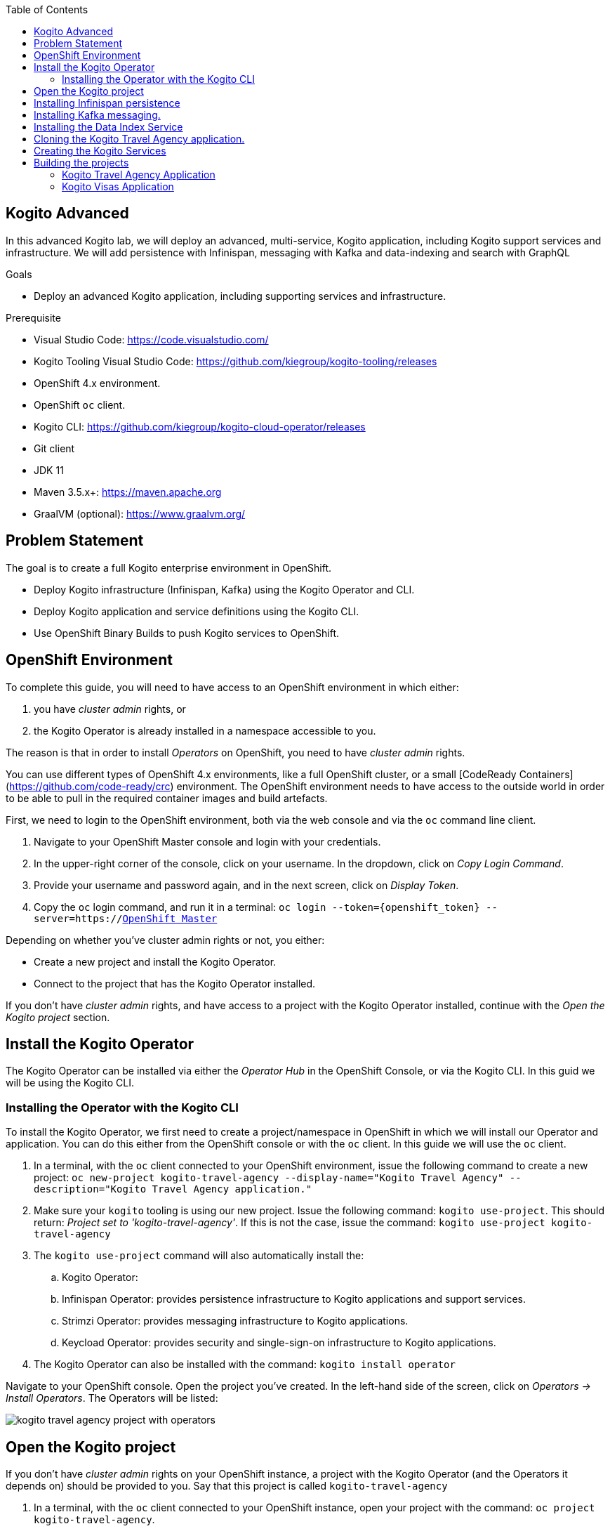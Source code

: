 :scrollbar:
:toc2:
:dmn_github: link:https://github.com/gpe-mw-training/bxms_decision_mgmt_foundations_lab/tree/master/dmn[DMN GitHub repository]
:gitHub_repo: link:https://github.com/gpe-mw-training/bxms_decision_mgmt_foundations_lab[GitHub repository]
:business_central: link:https://localhost:8080/business-central[Business Central]
:openshift_master: link:https://console-openshift-console.apps-crc.testing/[OpenShift Master]
:kie_server: link:https://localhost:8080/kie-server[KIE Server]
:linkattrs:

== Kogito Advanced

In this advanced Kogito lab, we will deploy an advanced, multi-service, Kogito application, including Kogito support services and infrastructure.
We will add persistence with Infinispan, messaging with Kafka and data-indexing and search with GraphQL

.Goals
* Deploy an advanced Kogito application, including supporting services and infrastructure.

.Prerequisite
* Visual Studio Code: https://code.visualstudio.com/
* Kogito Tooling Visual Studio Code: https://github.com/kiegroup/kogito-tooling/releases
* OpenShift 4.x environment.
* OpenShift `oc` client.
* Kogito CLI: https://github.com/kiegroup/kogito-cloud-operator/releases
* Git client
* JDK 11
* Maven 3.5.x+: https://maven.apache.org
* GraalVM (optional): https://www.graalvm.org/


== Problem Statement
The goal is to create a full Kogito enterprise environment in OpenShift.

* Deploy Kogito infrastructure (Infinispan, Kafka) using the Kogito Operator and CLI.
* Deploy Kogito application and service definitions using the Kogito CLI.
* Use OpenShift Binary Builds to push Kogito services to OpenShift.

== OpenShift Environment
To complete this guide, you will need to have access to an OpenShift environment in which either:

. you have _cluster admin_ rights, or
. the Kogito Operator is already installed in a namespace accessible to you.

The reason is that in order to install _Operators_ on OpenShift, you need to have _cluster admin_ rights.

You can use different types of OpenShift 4.x environments, like a full OpenShift cluster, or a small [CodeReady Containers](https://github.com/code-ready/crc) environment.
The OpenShift environment needs to have access to the outside world in order to be able to pull in the required container images and build artefacts.

First, we need to login to the OpenShift environment, both via the web console and via the `oc` command line client.

. Navigate to your OpenShift Master console and login with your credentials.
. In the upper-right corner of the console, click on your username. In the dropdown, click on _Copy Login Command_.
. Provide your username and password again, and in the next screen, click on _Display Token_.
. Copy the `oc` login command, and run it in a terminal: `oc login --token={openshift_token} --server=https://{openshift_master}`

Depending on whether you've cluster admin rights or not, you either:

- Create a new project and install the Kogito Operator.
- Connect to the project that has the Kogito Operator installed.

If you don't have _cluster admin_ rights, and have access to a project with the Kogito Operator installed, continue with the _Open the Kogito project_ section.

== Install the Kogito Operator

The Kogito Operator can be installed via either the _Operator Hub_ in the OpenShift Console, or via the Kogito CLI. In this guid we will be using the Kogito CLI.

=== Installing the Operator with the Kogito CLI

To install the Kogito Operator, we first need to create a project/namespace in OpenShift in which we will install our Operator and application.
You can do this either from the OpenShift console or with the `oc` client. In this guide we will use the `oc` client.

. In a terminal, with the `oc` client connected to your OpenShift environment, issue the following command to create a new project: `oc new-project kogito-travel-agency --display-name="Kogito Travel Agency" --description="Kogito Travel Agency application."`
. Make sure your `kogito` tooling is using our new project. Issue the following command: `kogito use-project`. This should return: _Project set to 'kogito-travel-agency'_. If this is not the case, issue the command: `kogito use-project kogito-travel-agency`
. The `kogito use-project` command will also automatically install the:
.. Kogito Operator:
.. Infinispan Operator: provides persistence infrastructure to Kogito applications and support services.
.. Strimzi Operator: provides messaging infrastructure to Kogito applications.
.. Keycload Operator: provides security and single-sign-on infrastructure to Kogito applications.
. The Kogito Operator can also be installed with the command: `kogito install operator`

Navigate to your OpenShift console. Open the project you've created. In the left-hand side of the screen, click on _Operators -> Install Operators_. The Operators will be listed:

image:images/kogito-travel-agency-project-with-operators.png[]

== Open the Kogito project

If you don't have _cluster admin_ rights on your OpenShift instance, a project with the Kogito Operator (and the Operators it depends on) should be provided to you.
Say that this project is called `kogito-travel-agency`

. In a terminal, with the `oc` client connected to your OpenShift instance, open your project with the command: `oc project kogito-travel-agency`.
. Make sure your `kogito` tooling is using our new project. Issue the following command: `kogito use-project`. This should return: _Project set to 'kogito-travel-agency'_. If this is not the case, issue the command: `kogito use-project kogito-travel-agency`


== Installing Infinispan persistence

Kogito persistence is built on-top of the NoSQL key/value store paradigm. By defaul, Kogito services and support services use [Infinispan](https://infinispan.org/) as their persistence provider.
The Kogito Operator depends on, and user, the Infinispan Operator to deploy and manage the Infinispan infrastructure in the Kogito project.

The Infinispan infrastructure can be installed both from the Kogito Operator UI in the OpenShift Console and the `kogito` client. In this guide, we will be using the `kogito` client.

. From a terminal, install the Infinispan infrastructure using the command: `kogito install infinispan`
. Navigate to the Kogito Operator in the OpenShift console. A new `kogito-infra` CR (Custom Resource) will be created:
+
image:images/kogito-install-infinispan.png[]
+
. If we navigate to the Infinispan Operator in the OpenShift Console, we can see the `kogito-infispan` Infinispan CR, which defines the Infispan cluster:
+
image:images/kogito-install-infinispan.png[]
+
. Under _Workloads -> Stateful Sets_, the `kogito-infinispan` _Stateful Set_ is deployed.
+
image:images/kogito-stateful-sets-infinispan.png[]

With the persistence infrastructure deployed, we can continue with the messaging infrastructure

== Installing Kafka messaging.

Kogito services and support services are built on [Quarkus](https://quarkus.io/) (note Kogito services can also be built on top of SpringBoot), and as such use MicroProfile Reactive Messaging specification for messaging.
By default Kogito uses [Apache Kafka](https://kafka.apache.org/) as the messaging provider. The Kogito Operator depends on, and uses, the [Strimzi](https://strimzi.io/) Operator to deploy and manage the Kafka infrastructure in the Kogito project.

The Kafka infrastructure can be installed both from the Kogito Operator UI in the OpenShift Console and the `kogito` client. In this guide, we will use the `kogito` client.

. From a terminal, install the Kafka infrastructure with the command: `kogito install kafka`
. Navigate to the Kogito Operator in the OpenShift console. Navigate to the _Kogito Infra_ tab. Click on the `kogito-infra` CR, and observe that the _Install Kafka_ switch is enabled. I.e. the Kogito Kafka management resides in the same `KogitoInfra` _Custom Resource_ as the Kogito Infispan infra.
+
image:images/kogito-infra-install-kafka.png[]
+
. Navigate to the Strimzi Operator in the OpenShift Console. Observe the `kogito-kafka` CR instance:
+
image:images/kogito-strimzi-kogito-kafka-cr.png[]
+
. Under _Workloads -> Stateful Sets_ we can see the Kafka and Kafka Zookeeper stateful sets deployed:
+
image:images/kogito-stateful-sets-kafka.png[]

With the infrastructure deployed, we can now deploy the Kogito Support Services, in particular the Data Index Service.


== Installing the Data Index Service

The Kogito Data Index Service is responsible for storing all Kogito events related to processes, tasks and domain data. It operates by consuming messages from various Kafka topics, indexing them and storing them into the Infinispan persistence store.
The Data Index Service provides the back bone for all of the Kogito search, insight and management capabilities.

The Data Index Service can be installed both from the Kogito Operator UI in the OpenShift Console and the `kogito` client. In this guide we will use the `kogito` client.

. From a terminal, install the Kogito Data Index Service with the command: `kogito install data-index -e KOGITO_PROTOBUF_WATCH=true`
. The response in the terminal states that, because no Infinispan and Kafka information was provided in the command, the required Infinispan and Kafka infrastructure will be automatically deployed if it does not yet exist. However, since we've already deployed this infrastructure, the Kogito Operator will make sure that the Data Index Service is provisioned with the configuration settings required to connect to our existing infrastructure.
+
NOTE: It would have been possible to deploy the entire Kogito Infrastructure by simply deploying the Kogito Data Index Service. However, in this guide we want to be explicit and show you all of the individual components, and their management commands, that build up a Kogito application.
+
. Navigate to the Kogito Operator in the OpenShift console. Navigate to the _Kogito Data Index_ tab. Click on the `kogito-infra` CR, and observe that the _Install Kafka_ switch is enabled. I.e. the Kogito Kafka management resides in the same `KogitoInfra` _Custom Resource_ as the Kogito Infispan infra.
+
image:images/kogito-operator-data-index-cr.png[]
+
. Navigate to _Workloads -> Deployments_ and observe the deployed Data Index Service:
+
image:images/kogito-data-index-deployments.png[]
+
. Navigate to _Networking -> Routes_. Observe the `kogito-data-index` route.
+
image:images/kogito-data-index-route.png[]
+
. Click on the URL in the _Location_ column of the `kogito-data-index` route, which brings you to the Kogito Data Index Service Graph_i_QL interface.
+
image:images/kogito-data-index-graphiql-interface.png[]

We have now deployed the full infrastructure required to run our Kogito Travel Agency application, we can now build and deploy our services.


== Cloning the Kogito Travel Agency application.

The Kogito Travel Agency application is available on Github: https://github.com/kiegroup/kogito-travel-agency-tutorial

The application is comprised of 2 Kogito services/applications:

- Travel Agency: the application in which you book a travel
- Visas: the application in which a visa, if required, is managed

These 2 services expose RESTful APIs, which are fully generated from the project's business assets (BPMN2 process definitions in this case).
Internally they communicate via messaging, in particular Apache Kafka. Also the logic to interact with Kafka to produce and consume messages is fully generated from the BPMN2 process definitions.

To work with the Kogito Travel Agency application and deploy it into our `kogito-travel-agency` project in OpenShift, we first need to clone it to our local system.

. In a terminal, move to a directory in which you would like to clone and store the Kogito Travel Agency application.
. Execute the following command to clone the repository to your local filesystem: `git clone https://github.com/kiegroup/kogito-travel-agency-tutorial.git`

The cloned repository contains a number of different projects, each of them increasing in complexity. In this guide, we will be using the projects `06-kogito-travel-agency` and `06-kogito-visas`, as these are the most ellaborate.


== Creating the Kogito Services

To deploy our Kogito application to OpenShift, we can again use the Kogito Operator to provision the OpenShift resources our application requires:

. BuildConfig:
.. In this guide we will be using a Binary Build, a build in which we locally build the application and push the built application to the OpenShift Build to be packaged into the runtime container image.
.. Kogito also supports S2I, or Source-to-Image, builds, which build the application in a Build on OpenShift and then pass the built application to the next OpenShift build to be packaged into the runtime container image.
. ImageStream: an image stream comprises one or more container images identified by tags.
. DeploymentConfig: describes the desired state of a of the Kogito application application as a Pod template.
. Service: a Kubernetes internal load-balancer to serve the application Pods.
. Route: exposes the Service at a hostname.

To deploy a Kogito service/applicatio that supports binary builds, we can again use the Kogito Operator.

**TODO** Finish this section when binary builds are supported in the operator.
. In a terminal, create a new Kogito Service for the `kogito-travel-agency` application using the following command: `kogito deploy-service kogito-travel-agency ...........    `
. Navigate to the Kogito Operator in the OpenShift console. Navigate to the _Kogito Service_ tab. Click on the `kogito-travel-agency` CR.
. Navigate to _Builds -> Build Configs_, observe that a new `kogito-travel-agency` `BuildConfig` has been created.
. Go back to the terminal, and create a new Kogito Service for the `kogito-visas` application with the following command: `kogit deploy-service kogito-visas .......`
. Navigate to the Kogito Operator in the OpenShift console. Navigate to the _Kogito Service_ tab. Click on the `kogito-visas` CR.
. Navigate to _Builds -> Build Configs_, observe that a new `kogito-visas` `BuildConfig` has been created.

Note that the Operator will dynamically create the `DeploymentConfig`, `Service` and `Route` for our applications when their first build has successfully completed.

## Building the projects

Before we can deploy our application onto OpenShift, we first need to compile and build the binaries.

NOTE: Kogito provides a S2I, or Source-to-Image, build configuration that allows one to build the project directly from a Git repository on the OpenShift platform itself.
In this guide however, we will be building our project locally to show the _developer experience_ of working with a Kogito project on a development machine and pushing to the cloud.

Since the Kogito Travel Agency application is built on Quarkus, we provide 2 ways in which we can build and compile the project:

. JDK-mode: This is a standard Maven build, and will package the application as a _runner_ JAR and its dependencies (stored in a _libs_ folder)
. Native-mode: This mode requires the GraalVM and SubstrateVM frameworks to build and compile the application into a native executable for your system.

In this guide we will use the JDK-mode as the standard build mode. In the extra section of this guide we will discuss how to compile native executables of the application that are suitable for cloud deployments.

### Kogito Travel Agency Application

. Navigate to the `06-kogito-travel-agency` directory: `cd 06-kogito-travel-agency`
. Build the project using Maven with the following command: `mvn clean package`
. Inspect the `target` folder that has been created: `ls target` (Linux/macOS) or `dir target` (Windows)

You should see the following output:

image:images/kogito-travel-agency-ls-target.png[]

The directory contains, among other things:

. `kogito-travel-agency-1.0-SNAPSHOT.jar`: containing just the classes and resources of the projects, it’s the regular artifact produced by the Maven build.
. `kogito-travel-agency-1.0-SNAPSHOT-runner.jar`: being an executable jar. Be aware that it’s not an über-jar as the dependencies are copied into the `target/lib` directory.
. `lib`: directory containing the project dependencies.

We will send the _runner_ JAR and the library directory to the Kogito Travel Agency Binary Build on OpenShift.

. Prepare for a binary build of the `kogito-travel-agency` application on OpenShift. On your local machine, create a `kogito-travel-agency` directory in, for example, your temporary folder. This would be `/tmp/kogito-travel-agency` on Linux or macOS:
+
```
mkdir /tmp/kogito-travel-agency
```
+
. Copy the executable application JAR, the runner JAR, and the lib folder of your application to the directory.
+
```
$ cp -r target/kogito-travel-agency-1.0-SNAPSHOT-runner.jar target/lib /tmp/kogito-travel-agency
```
+
. Deploy the application to OpenShift:
+
```
$ oc start-build kogito-travel-agency --from-dir=/tmp/kogito-travel-agency
Output
Uploading directory "/tmp/kogito-travel-agency" as binary input for the build ...
....
Uploading finished
build.build.openshift.io/kogito-travel-agency-1 started
```
+
. Check the logs of the builder pod:
+
```
$ oc logs -f build/kogito-travel-agency-1
```
+
. Once your binary build is finished, it will push the result to the `kogito-travel-agency` ImageStream (the ImageStream that was created by the Operator), which will trigger a new deployment.
. Navigate to _Workloads -> Deployment Configs -> kogito-travel-agency_, Observe that a new deployment is being provisioned.
. Navigate to _Networking -> Routes_. Click on the URL in the Location column of the `kogito-travel-agency`, which will bring you to the main page of the Kogito Travel Agency application.
+
image:images/kogito-travel-agency-app.png[]


**TODO** SHOULD WE ADD A DESCRIPTION ON HOW TO GET THE ROUTES VIA THE COMMAND LINE???

. When the *builder* build and *application* build have finished, the Deployment Config has been created and the Pod is up and running, retrieve the route to you Kogito Travel Agency application with the following command (you can also find the route via the OpenShift Console if you ):
+
```
$ oc get route
NAME                   HOST/PORT                                                                                             PATH   SERVICES               PORT   TERMINATION   WILDCARD
kogito-travel-agency   kogito-travel-agency-kogito-operator-lab-user1.apps.cluster-rdam-4a35.rdam-4a35.example.opentlc.com          kogito-travel-agency   http                 None
```
+
. Access the Kogito application deployed on OpenShift using your browser. You should see the same screen as the one you saw when you access the application locally.
+
image:images/kogito-advanced-travel-agency-openshift.png[]




### Kogito Visas Application

We can now do the same for the `kogito-visas` application.

. Navigate to the `06-kogito-visas` directory: `cd 06-kogito-visas`
. Build the project using Maven with the following command: `mvn clean package`
. Prepare for a binary build of the `kogito-visas` application on OpenShift. On your local machine, create a `kogito-visas` directory in, for example, your temporary folder. This would be `/tmp/kogito-visas` on Linux or macOS:
+
```
mkdir /tmp/kogito-visas
```
+
. Copy the executable application JAR, the runner JAR, and the lib folder of your application to the directory.
+
```
$ cp -r target/kogito-visas-1.0-SNAPSHOT-runner.jar target/lib /tmp/kogito-visas
```
+
. Deploy the application to OpenShift:
+
```
$ oc start-build kogito-visas --from-dir=/tmp/kogito-visas
Output
Uploading directory "/tmp/kogito-visas" as binary input for the build ...
....
Uploading finished
build.build.openshift.io/kogito-visas-1 started
```
+
. Check the logs of the builder pod:
+
```
$ oc logs -f build/kogito-visas-1
```
+
. Once your binary build is finished, it will push the result to the `kogito-visas` ImageStream (the ImageStream that was created by the Operator), which will trigger a new deployment.
. Navigate to _Workloads -> Deployment Configs -> kogito-visas_, Observe that a new deployment is being provisioned.
. Navigate to _Networking -> Routes_. Click on the URL in the Location column of the `kogito-visas`, which will bring you to the main page of the Kogito Travel Agency application.
+
image:images/kogito-visas-app.png[]










. Create a new Travel using the Kogito Travel Agency application WEB-UI, or send a RESTful request using cURL, for example like this:
+
```
{
   "traveller":{
      "firstName":"Jan",
      "lastName":"Kowalski",
      "email":"jan@email.com",
      "nationality":"Polish",
      "address":{
         "street":"Polna",
         "city":"Krakow",
         "zipCode":"32-000",
         "country":"Poland"
      }
   },
   "trip":{
      "country":"US",
      "city":"New York",
      "begin":"2019-11-04T00:00:00.000+02:00",
      "end":"2019-11-07T00:00:00.000+02:00"
   }
}
